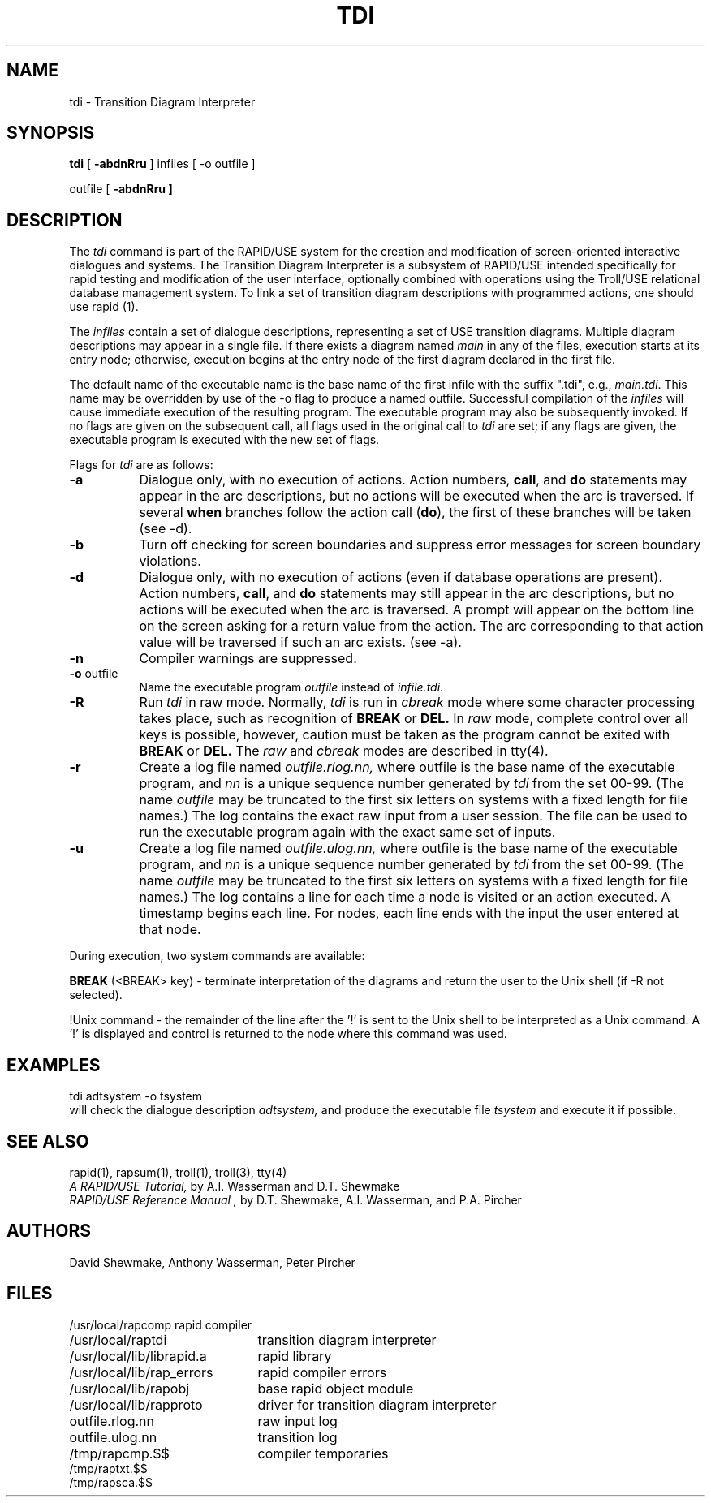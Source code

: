 .TH TDI 1
.UC 4
.SH NAME
tdi - Transition Diagram Interpreter
.SH SYNOPSIS
.B tdi
[ \fB-abdnRru\fR ] infiles  [ -o outfile ]
.sp
outfile [ \fB-abdnRru ]
.SH DESCRIPTION
The
.I tdi
command is part of the RAPID/USE system for the creation and modification
of screen-oriented interactive dialogues and systems.
The Transition Diagram Interpreter is a subsystem of RAPID/USE
intended specifically for rapid testing and modification of the
user interface, optionally combined with operations using the
Troll/USE relational database management system.
To link a set of transition diagram descriptions with programmed actions,
one should use rapid (1).
.LP
The 
.I infiles
contain a set of dialogue descriptions, representing a
set of USE transition diagrams.
Multiple diagram descriptions may appear in a single file.
If there exists a diagram named \fImain\fR in any of the files,
execution starts at its entry node; otherwise, execution begins
at the entry node of the first diagram declared in the first file.
.LP
The default name of the executable name is the base name of the first
infile with the suffix ".tdi", e.g., \fImain.tdi\fR.
This name may be overridden by use of the -o flag to produce a
named outfile.
Successful compilation of the \fIinfiles\fR will cause immediate
execution of the resulting program.
The executable program may also be subsequently invoked.
If no flags are given on the subsequent call, all flags used in the
original call to \fItdi\fR are set; if any flags are given, the
executable program is executed with the new set of flags.
.LP
Flags for \fItdi\fR are as follows:
.TP 8
.B \-a
Dialogue only, with no execution of actions.
Action numbers, \fBcall\fR, and \fBdo\fR statements
may appear in the arc descriptions, but no actions will be
executed when the arc is traversed.
If several \fBwhen\fR branches follow the action call (\fBdo\fR),
the first of these branches will be taken (see -d).
.TP
.B \-b
Turn off checking for screen boundaries and suppress error messages
for screen boundary violations.
.TP
.B \-d
Dialogue only, with no execution of actions (even if database operations
are present).
Action numbers, \fBcall\fR, and \fBdo\fR statements may still
appear in the arc descriptions, but no actions will be
executed when the arc is traversed. 
A prompt will appear on the bottom
line on the screen asking for a return value from the action.  
The arc corresponding to that action value will be traversed
if such an arc exists. (see -a).
.TP
.B \-n
Compiler warnings are suppressed.
.TP
.B \-o \fRoutfile
Name the executable program
.I outfile
instead of \fIinfile.tdi\fR.
.TP
.B \-R
Run \fItdi\fR in raw mode.  Normally, \fItdi\fR is run in
.I cbreak
mode where some
character processing takes place, such as recognition of
.B BREAK
or
.B DEL.
In 
.I raw
mode, complete control over all keys is possible, however, caution
must be taken as the program cannot be exited with
.B BREAK
or
.B DEL.
The
.I raw
and
.I cbreak
modes are described in tty(4).
.TP
.B \-r
Create a log file named
.I outfile.rlog.nn, 
where outfile is the base name of the executable program, and 
.I nn
is a unique sequence number generated by
.I tdi
from the set 00-99. 
(The name \fIoutfile\fR may be truncated to the first six letters on
systems with a fixed length for file names.)
The log contains the exact raw input from a user session. 
The file can be used to run the executable program again with the exact same
set of inputs.  
.TP
.B \-u
Create a log file named
.I outfile.ulog.nn, 
where outfile is the base name of the executable program, and 
.I nn
is a unique sequence number generated by
.I tdi
from the set 00-99. 
(The name \fIoutfile\fR may be truncated to the first six letters on
systems with a fixed length for file names.)
The log contains a line for each time a node is
visited or an action executed.  A timestamp begins each line.
For nodes, each line ends with the input the user entered at that node.
.LP
During execution, two system commands are available:
.LP
.B BREAK
(<BREAK> key) - terminate interpretation of the diagrams and return
the user to the Unix shell (if -R not selected).
.LP
!Unix command - the remainder of the
line after the '\!!' is sent to the Unix shell to be interpreted
as a Unix command.  A '\!!' is displayed and control is returned
to the node where this command was used.
.SH EXAMPLES
.ti +1i
tdi adtsystem -o tsystem
.sp 0.5v
will check the dialogue description
.I adtsystem,
and produce the executable file
.I tsystem
and execute it if possible.
.LP
.SH "SEE ALSO"
rapid(1), rapsum(1), troll(1), troll(3), tty(4)
.br
.I "A RAPID/USE Tutorial,"
by A.I. Wasserman and D.T. Shewmake
.br
.I "RAPID/USE Reference Manual",
by D.T. Shewmake, A.I. Wasserman, and P.A. Pircher
.SH AUTHORS
David Shewmake, Anthony Wasserman, Peter Pircher
.SH FILES
.ta 2.8i
.nf
/usr/local/rapcomp	rapid compiler
/usr/local/raptdi	transition diagram interpreter
/usr/local/lib/librapid.a	rapid library
/usr/local/lib/rap_errors	rapid compiler errors
/usr/local/lib/rapobj	base rapid object module
/usr/local/lib/rapproto	driver for transition diagram interpreter
outfile.rlog.nn	raw input log
outfile.ulog.nn	transition log
/tmp/rapcmp.$$	compiler temporaries
/tmp/raptxt.$$
/tmp/rapsca.$$
.fi
